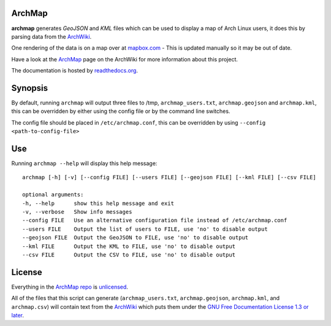 ArchMap
-------

.. image:: http://img.shields.io/travis/maelstrom59/ArchMap.svg
    :alt: build-status
    :scale: 100%
    :target: https://travis-ci.org/maelstrom59/ArchMap

.. image:: http://img.shields.io/coveralls/maelstrom59/ArchMap.svg
    :alt: coverage
    :scale: 100%
    :target: https://coveralls.io/r/maelstrom59/ArchMap

.. image:: https://readthedocs.org/projects/archmap/badge/?version=latest&style=round
    :alt: docs-status
    :scale: 100%
    :target: https://readthedocs.org/builds/archmap/

.. image:: http://img.shields.io/badge/license-Unlicense-brightgreen.svg
    :alt: license
    :scale: 100%
    :target: http://unlicense.org/

**archmap** generates *GeoJSON* and *KML* files which can be used to display a map of Arch Linux users,
it does this by parsing data from the `ArchWiki <https://wiki.archlinux.org/index.php/ArchMap/List>`_.

One rendering of the data is on a map over at
`mapbox.com <https://a.tiles.mapbox.com/v3/alux.hclg4eg0/page.html?secure=1#4/39.63/-104.91>`_ -
This is updated manually so it may be out of date.

Have a look at the `ArchMap <https://wiki.archlinux.org/index.php/ArchMap>`_
page on the ArchWiki for more information about this project.

The documentation is hosted by `readthedocs.org <http://archmap.readthedocs.org>`_.


Synopsis
--------

By default, running ``archmap`` will output three files to /tmp, ``archmap_users.txt``, ``archmap.geojson`` and ``archmap.kml``,
this can be overridden by either using the config file or by the command line switches.

The config file should be placed in ``/etc/archmap.conf``, this can be overridden by using ``--config <path-to-config-file>``


Use
---

Running ``archmap --help`` will display this help message::

  archmap [-h] [-v] [--config FILE] [--users FILE] [--geojson FILE] [--kml FILE] [--csv FILE]

  optional arguments:
  -h, --help      show this help message and exit
  -v, --verbose   Show info messages
  --config FILE   Use an alternative configuration file instead of /etc/archmap.conf
  --users FILE    Output the list of users to FILE, use 'no' to disable output
  --geojson FILE  Output the GeoJSON to FILE, use 'no' to disable output
  --kml FILE      Output the KML to FILE, use 'no' to disable output
  --csv FILE      Output the CSV to FILE, use 'no' to disable output


License
-------

Everything in the `ArchMap repo <https://github.com/maelstrom59/ArchMap>`_ is `unlicensed <http://unlicense.org/>`_.

All of the files that this script can generate (``archmap_users.txt``, ``archmap.geojson``, ``archmap.kml``, and ``archmap.csv``)
will contain text from the `ArchWiki <https://wiki.archlinux.org/index.php/ArchMap/List>`_
which puts them under the `GNU Free Documentation License 1.3 or later <http://www.gnu.org/copyleft/fdl.html>`_.
